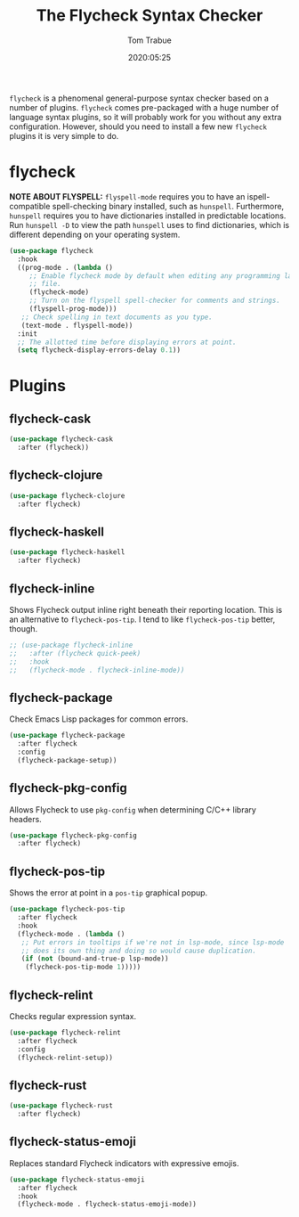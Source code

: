 #+title:  The Flycheck Syntax Checker
#+author: Tom Trabue
#+email:  tom.trabue@gmail.com
#+date:   2020:05:25
#+STARTUP: fold

=flycheck= is a phenomenal general-purpose syntax checker based on a number of
plugins.  =flycheck= comes pre-packaged with a huge number of language syntax
plugins, so it will probably work for you without any extra
configuration. However, should you need to install a few new =flycheck= plugins
it is very simple to do.

* flycheck
  *NOTE ABOUT FLYSPELL:* =flyspell-mode= requires you to have an
  ispell-compatible spell-checking binary installed, such as =hunspell=.
  Furthermore, =hunspell= requires you to have dictionaries installed in
  predictable locations. Run =hunspell -D= to view the path =hunspell= uses to
  find dictionaries, which is different depending on your operating system.

#+begin_src emacs-lisp :tangle yes
  (use-package flycheck
    :hook
    ((prog-mode . (lambda ()
       ;; Enable flycheck mode by default when editing any programming language
       ;; file.
       (flycheck-mode)
       ;; Turn on the flyspell spell-checker for comments and strings.
       (flyspell-prog-mode)))
     ;; Check spelling in text documents as you type.
     (text-mode . flyspell-mode))
    :init
    ;; The allotted time before displaying errors at point.
    (setq flycheck-display-errors-delay 0.1))
#+end_src

* Plugins
** flycheck-cask
#+begin_src emacs-lisp :tangle yes
(use-package flycheck-cask
  :after (flycheck))
#+end_src

** flycheck-clojure

#+begin_src emacs-lisp :tangle yes
(use-package flycheck-clojure
  :after flycheck)
#+end_src

** flycheck-haskell
#+begin_src emacs-lisp :tangle yes
(use-package flycheck-haskell
  :after flycheck)
#+end_src

** flycheck-inline
   Shows Flycheck output inline right beneath their reporting location.  This is
   an alternative to =flycheck-pos-tip=. I tend to like =flycheck-pos-tip=
   better, though.

#+begin_src emacs-lisp :tangle yes
  ;; (use-package flycheck-inline
  ;;   :after (flycheck quick-peek)
  ;;   :hook
  ;;   (flycheck-mode . flycheck-inline-mode))
#+end_src

** flycheck-package
   Check Emacs Lisp packages for common errors.

#+begin_src emacs-lisp :tangle yes
  (use-package flycheck-package
    :after flycheck
    :config
    (flycheck-package-setup))
#+end_src

** flycheck-pkg-config
   Allows Flycheck to use =pkg-config= when determining C/C++ library headers.

#+begin_src emacs-lisp :tangle yes
  (use-package flycheck-pkg-config
    :after flycheck)
#+end_src

** flycheck-pos-tip
   Shows the error at point in a =pos-tip= graphical popup.

#+begin_src emacs-lisp :tangle yes
  (use-package flycheck-pos-tip
    :after flycheck
    :hook
    (flycheck-mode . (lambda ()
     ;; Put errors in tooltips if we're not in lsp-mode, since lsp-mode
     ;; does its own thing and doing so would cause duplication.
     (if (not (bound-and-true-p lsp-mode))
      (flycheck-pos-tip-mode 1)))))
#+end_src

** flycheck-relint
   Checks regular expression syntax.

#+begin_src emacs-lisp :tangle yes
(use-package flycheck-relint
  :after flycheck
  :config
  (flycheck-relint-setup))
#+end_src

** flycheck-rust

#+begin_src emacs-lisp :tangle yes
(use-package flycheck-rust
  :after flycheck)
#+end_src

** flycheck-status-emoji
   Replaces standard Flycheck indicators with expressive emojis.

#+begin_src emacs-lisp :tangle yes
  (use-package flycheck-status-emoji
    :after flycheck
    :hook
    (flycheck-mode . flycheck-status-emoji-mode))
#+end_src
